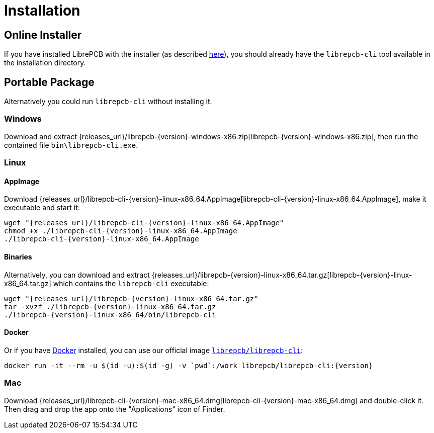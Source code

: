 [#cli-installation]
= Installation

[discrete]
== Online Installer

If you have installed LibrePCB with the installer (as described
<<gettingstarted-installation,here>>), you should already have the
`librepcb-cli` tool available in the installation directory.

[discrete]
== Portable Package

Alternatively you could run `librepcb-cli` without installing it.

[discrete]
=== Windows
:windows-zip-filename: librepcb-{version}-windows-x86.zip
:windows-zip-url: {releases_url}/{windows-zip-filename}

Download and extract {windows-zip-url}[{windows-zip-filename}], then
run the contained file `bin\librepcb-cli.exe`.

[discrete]
=== Linux
:linux-appimage-filename: librepcb-cli-{version}-linux-x86_64.AppImage
:linux-appimage-url: {releases_url}/{linux-appimage-filename}
:linux-targz-foldername: librepcb-{version}-linux-x86_64
:linux-targz-filename: librepcb-{version}-linux-x86_64.tar.gz
:linux-targz-url: {releases_url}/{linux-targz-filename}
:linux-docker-name: librepcb/librepcb-cli
:linux-docker-tag: {linux-docker-name}:{version}
:linux-docker-url: https://hub.docker.com/r/{linux-docker-name}

[discrete]
==== AppImage

Download {linux-appimage-url}[{linux-appimage-filename}], make it executable
and start it:

[source,bash,subs="attributes"]
----
wget "{linux-appimage-url}"
chmod +x ./{linux-appimage-filename}
./{linux-appimage-filename}
----

[discrete]
==== Binaries

Alternatively, you can download and extract
{linux-targz-url}[{linux-targz-filename}] which contains the `librepcb-cli`
executable:

[source,bash,subs="attributes"]
----
wget "{linux-targz-url}"
tar -xvzf ./{linux-targz-filename}
./{linux-targz-foldername}/bin/librepcb-cli
----

[discrete]
==== Docker

Or if you have https://www.docker.com/[Docker] installed, you can use our
official image {linux-docker-url}[`{linux-docker-name}`]:

[source,bash,subs="attributes"]
----
docker run -it --rm -u $(id -u):$(id -g) -v `pwd`:/work {linux-docker-tag}
----

[discrete]
=== Mac
:mac-bundle-filename: librepcb-cli-{version}-mac-x86_64.dmg
:mac-bundle-url: {releases_url}/{mac-bundle-filename}

Download {mac-bundle-url}[{mac-bundle-filename}] and double-click it. Then drag
and drop the app onto the "Applications" icon of Finder.
